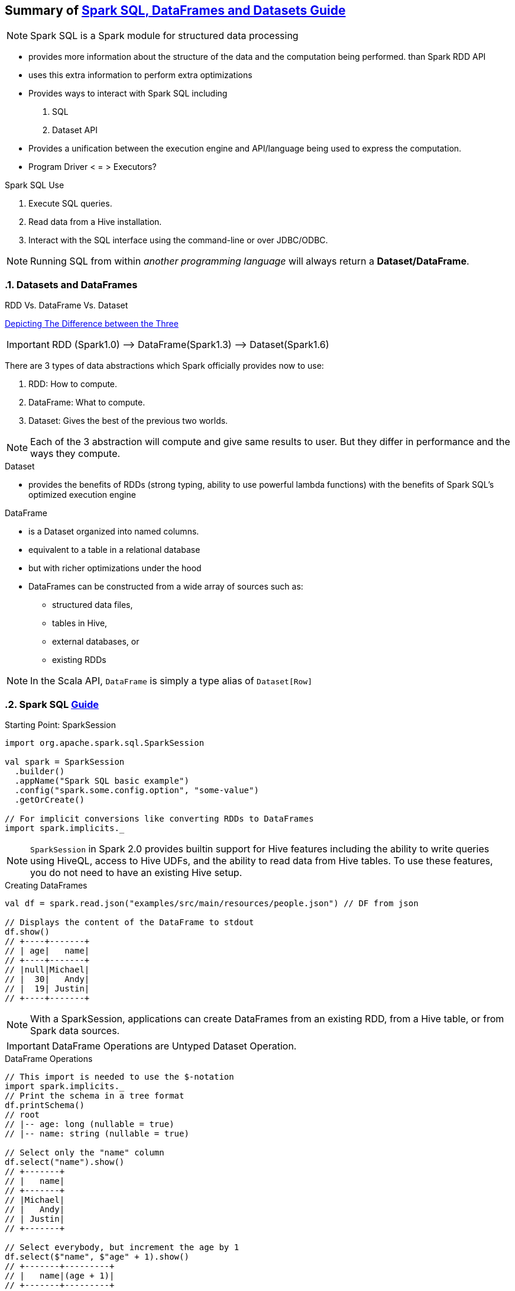 == Summary of https://spark.apache.org/docs/latest/sql-programming-guide.html[Spark SQL, DataFrames and Datasets Guide]
:toc:
:toclevels: 3
:sectnums: 3
:sectnumlevels: 3
:icons: font


NOTE: Spark SQL is a Spark module for structured data processing

* provides more information about the structure of the data and the computation being performed. than Spark RDD API
* uses this extra information to perform extra optimizations
* Provides ways to interact with Spark SQL including
 . SQL
 . Dataset API
* Provides a unification between the execution engine and API/language being used to express the computation.
* Program Driver < = > Executors?

.Spark SQL Use
. Execute SQL queries.
. Read data from a Hive installation.
. Interact with the SQL interface using the command-line or over JDBC/ODBC.

NOTE: Running SQL from within _another programming language_ will always return a *Dataset/DataFrame*.


=== Datasets and DataFrames

.RDD Vs. DataFrame Vs. Dataset
****
https://www.linkedin.com/pulse/apache-spark-rdd-vs-dataframe-dataset-chandan-prakash/[Depicting The Difference between the Three]

IMPORTANT: RDD (Spark1.0) —> DataFrame(Spark1.3) —> Dataset(Spark1.6)

There are 3 types of data abstractions which Spark officially provides now to use:

. RDD: How to compute.
. DataFrame: What to compute.
. Dataset: Gives the best of the previous two worlds.

NOTE: Each of the 3 abstraction will compute and give same results to user. But they differ in performance and the ways they compute.
****

.Dataset
* provides the benefits of RDDs (strong typing, ability to use powerful lambda functions) with the benefits of Spark SQL’s optimized execution engine

.DataFrame
* is a Dataset organized into named columns.
* equivalent to a table in a relational database
* but with richer optimizations under the hood
* DataFrames can be constructed from a wide array of sources such as:
** structured data files,
** tables in Hive,
** external databases, or
** existing RDDs

NOTE: In the Scala API, `DataFrame` is simply a type alias of `Dataset[Row]`


=== Spark SQL https://spark.apache.org/docs/latest/sql-getting-started.html[Guide]

.Starting Point: SparkSession
[source,scala]
----
import org.apache.spark.sql.SparkSession

val spark = SparkSession
  .builder()
  .appName("Spark SQL basic example")
  .config("spark.some.config.option", "some-value")
  .getOrCreate()

// For implicit conversions like converting RDDs to DataFrames
import spark.implicits._
----

NOTE: `SparkSession` in Spark 2.0 provides builtin support for Hive features including the ability to write queries using HiveQL, access to Hive UDFs, and the ability to read data from Hive tables. To use these features, you do not need to have an existing Hive setup.

.Creating DataFrames
----
val df = spark.read.json("examples/src/main/resources/people.json") // DF from json

// Displays the content of the DataFrame to stdout
df.show()
// +----+-------+
// | age|   name|
// +----+-------+
// |null|Michael|
// |  30|   Andy|
// |  19| Justin|
// +----+-------+
----

NOTE: With a SparkSession, applications can create DataFrames from an existing RDD, from a Hive table, or from Spark data sources.


IMPORTANT: DataFrame Operations are Untyped Dataset Operation.

.DataFrame Operations
----
// This import is needed to use the $-notation
import spark.implicits._
// Print the schema in a tree format
df.printSchema()
// root
// |-- age: long (nullable = true)
// |-- name: string (nullable = true)

// Select only the "name" column
df.select("name").show()
// +-------+
// |   name|
// +-------+
// |Michael|
// |   Andy|
// | Justin|
// +-------+

// Select everybody, but increment the age by 1
df.select($"name", $"age" + 1).show()
// +-------+---------+
// |   name|(age + 1)|
// +-------+---------+
// |Michael|     null|
// |   Andy|       31|
// | Justin|       20|
// +-------+---------+

// Select people older than 21
df.filter($"age" > 21).show()
// +---+----+
// |age|name|
// +---+----+
// | 30|Andy|
// +---+----+

// Count people by age
df.groupBy("age").count().show()
// +----+-----+
// | age|count|
// +----+-----+
// |  19|    1|
// |null|    1|
// |  30|    1|
// +----+-----+
----

.Creating Datasets (from Existing Collections)
----
case class Person(name: String, age: Long)

// Encoders are created for case classes
val caseClassDS = Seq(Person("Andy", 32)).toDS()
caseClassDS.show()
// +----+---+
// |name|age|
// +----+---+
// |Andy| 32|
// +----+---+
----

.Creating Datasets (from Existing Collections)
----
// Encoders for most common types are automatically provided by importing spark.implicits._
val primitiveDS = Seq(1, 2, 3).toDS()
primitiveDS.map(_ + 1).collect() // Returns: Array(2, 3, 4)
----

.DataFrames can be converted to a Dataset
----
// DataFrames can be converted to a Dataset by providing a class. Mapping will be done by name
val path = "examples/src/main/resources/people.json"
val peopleDS = spark.read.json(path).as[Person]
peopleDS.show()
// +----+-------+
// | age|   name|
// +----+-------+
// |null|Michael|
// |  30|   Andy|
// |  19| Justin|
// +----+-------+
----

Datasets are similar to RDDs, however, instead of using Java serialization or Kryo they use a specialized Encoder to serialize the objects for processing or transmitting over the network. While both encoders and standard serialization are responsible for turning an object into bytes, encoders are code generated dynamically and use a format that allows Spark to perform many operations like filtering, sorting and hashing without deserializing the bytes back into an object.



=== Running SQL Queries Programmatically

The sql function on a SparkSession enables applications to run SQL queries programmatically and returns the result as a DataFrame.

.Register the DataFrame as a SQL temporary view
 df.createOrReplaceTempView("people")

.Constructing a SQL Query
----
val sqlDF = spark.sql("SELECT * FROM people")
sqlDF.show()
// +----+-------+
// | age|   name|
// +----+-------+
// |null|Michael|
// |  30|   Andy|
// |  19| Justin|
// +----+-------+
----

=== Interoperating with RDDs

Spark SQL supports two different methods for converting existing RDDs into Datasets:




.*The First Method (Using Reflection):*
which infers the schema of an RDD that contains specific types of objects. This reflection-based approach leads to more concise code and works well when you already know the schema while writing your Spark application.

NOTE: The names of the arguments to the case class are read using reflection and become the names of the columns.

.Constructing Dataset via Reflection (simply by calling `toDF`)
----
// For implicit conversions from RDDs to DataFrames
import spark.implicits._

// Create an RDD of Person objects from a text file, convert it to a Dataframe
val peopleDF = spark.sparkContext
  .textFile("examples/src/main/resources/people.txt")
  .map(_.split(","))
  .map(attributes => Person(attributes(0), attributes(1).trim.toInt))
  .toDF()
// Register the DataFrame as a temporary view
peopleDF.createOrReplaceTempView("people")

// SQL statements can be run by using the sql methods provided by Spark
val teenagersDF = spark.sql("SELECT name, age FROM people WHERE age BETWEEN 13 AND 19")

// The columns of a row in the result can be accessed by field index
teenagersDF.map(teenager => "Name: " + teenager(0)).show()
// +------------+
// |       value|
// +------------+
// |Name: Justin|
// +------------+

// or by field name
teenagersDF.map(teenager => "Name: " + teenager.getAs[String]("name")).show()
// +------------+
// |       value|
// +------------+
// |Name: Justin|
// +------------+

// No pre-defined encoders for Dataset[Map[K,V]], define explicitly
implicit val mapEncoder = org.apache.spark.sql.Encoders.kryo[Map[String, Any]]
// Primitive types and case classes can be also defined as
// implicit val stringIntMapEncoder: Encoder[Map[String, Any]] = ExpressionEncoder()

// row.getValuesMap[T] retrieves multiple columns at once into a Map[String, T]
teenagersDF.map(teenager => teenager.getValuesMap[Any](List("name", "age"))).collect()
// Array(Map("name" -> "Justin", "age" -> 19))

----




.*The Second Method (Using Programmatic Interface):*
which allows to construct a schema and then apply it to an existing RDD. While this method is more verbose, it allows you to construct Datasets when the columns and their types are not known until runtime.

DataFrame can be created programmatically with three steps.

. Create an RDD of Rows from the original RDD;
. Create the schema represented by a StructType matching the structure of Rows in the RDD created in Step 1.
. Apply the schema to the RDD of Rows via createDataFrame method provided by SparkSession.

NOTE: Remember the `StructType`, `StructField`, `StructString`, etc from: +
`org.apache.spark.sql.types._`

.Constructing Dataset Programmatically
----
import org.apache.spark.sql.types._

// Create an RDD
val peopleRDD = spark.sparkContext.textFile("examples/src/main/resources/people.txt")

// The schema is encoded in a string
val schemaString = "name age"

// Generate the schema based on the string of schema
val fields = schemaString.split(" ")
  .map(fieldName => StructField(fieldName, StringType, nullable = true))
val schema = StructType(fields)

// Convert records of the RDD (people) to Rows
val rowRDD = peopleRDD
  .map(_.split(","))
  .map(attributes => Row(attributes(0), attributes(1).trim))

// Apply the schema to the RDD
val peopleDF = spark.createDataFrame(rowRDD, schema)

// Creates a temporary view using the DataFrame
peopleDF.createOrReplaceTempView("people")

// SQL can be run over a temporary view created using DataFrames
val results = spark.sql("SELECT name FROM people")

// The results of SQL queries are DataFrames and support all the normal RDD operations
// The columns of a row in the result can be accessed by field index or by field name
results.map(attributes => "Name: " + attributes(0)).show()
// +-------------+
// |        value|
// +-------------+
// |Name: Michael|
// |   Name: Andy|
// | Name: Justin|
// +-------------+
----

IMPORTANT: Likewise you can extract columns/fields as follows:

.Extracting Columns/Fields
----
val fields: Seq[String] = df.schema.fields.collect{
    case StructField(fieldName, IntegerType, _, _) => fieldName //extract the Column name if it's an integer type
}
----


=== Aggregations: User-Defined Aggregate Functions

==== Untyped

==== Type-Safe
